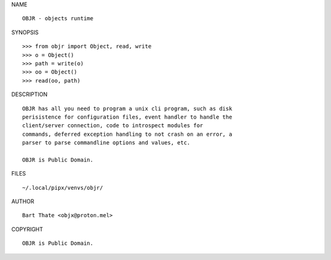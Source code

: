 NAME

::

    OBJR - objects runtime


SYNOPSIS

::

    >>> from objr import Object, read, write
    >>> o = Object()
    >>> path = write(o)
    >>> oo = Object()
    >>> read(oo, path)


DESCRIPTION

::

    OBJR has all you need to program a unix cli program, such as disk
    perisistence for configuration files, event handler to handle the
    client/server connection, code to introspect modules for
    commands, deferred exception handling to not crash on an error, a
    parser to parse commandline options and values, etc.

    OBJR is Public Domain.


FILES

::

    ~/.local/pipx/venvs/objr/

AUTHOR

::

    Bart Thate <objx@proton.mel>

COPYRIGHT

::

    OBJR is Public Domain.
